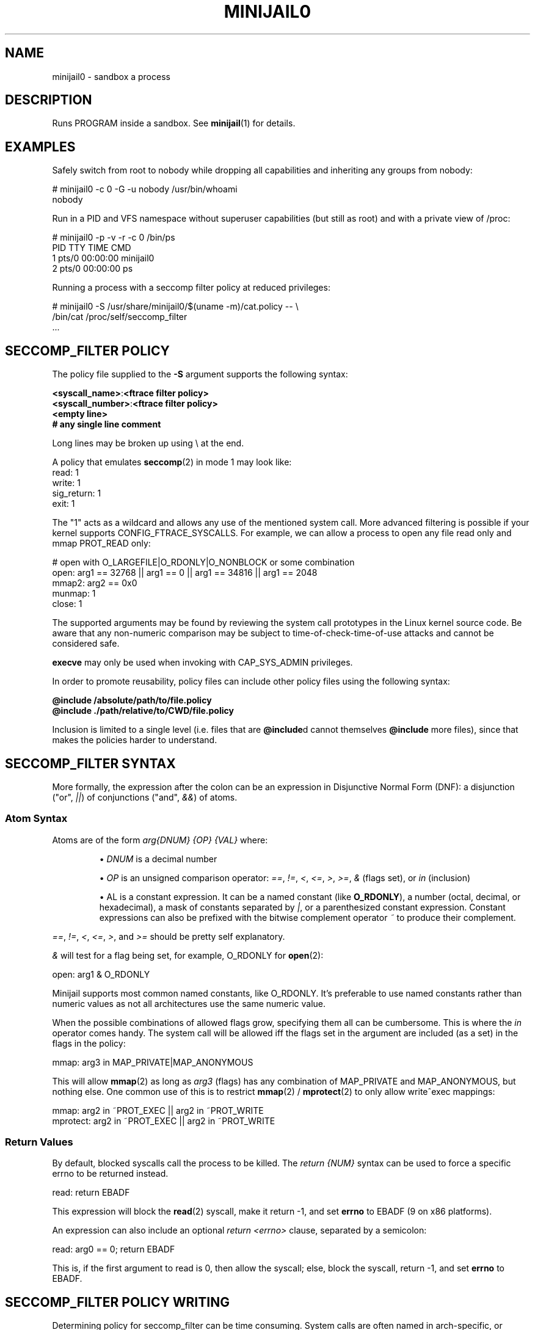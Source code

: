 .TH MINIJAIL0 "5" "July 2011" "Chromium OS" "User Commands"
.SH NAME
minijail0 \- sandbox a process
.SH DESCRIPTION
.PP
Runs PROGRAM inside a sandbox. See \fBminijail\fR(1) for details.
.SH EXAMPLES

Safely switch from root to nobody while dropping all capabilities and
inheriting any groups from nobody:

  # minijail0 -c 0 -G -u nobody /usr/bin/whoami
  nobody

Run in a PID and VFS namespace without superuser capabilities (but still
as root) and with a private view of /proc:

  # minijail0 -p -v -r -c 0 /bin/ps
    PID TTY           TIME CMD
      1 pts/0     00:00:00 minijail0
      2 pts/0     00:00:00 ps

Running a process with a seccomp filter policy at reduced privileges:

  # minijail0 -S /usr/share/minijail0/$(uname -m)/cat.policy -- \\
              /bin/cat /proc/self/seccomp_filter
  ...

.SH SECCOMP_FILTER POLICY
The policy file supplied to the \fB-S\fR argument supports the following syntax:

  \fB<syscall_name>\fR:\fB<ftrace filter policy>\fR
  \fB<syscall_number>\fR:\fB<ftrace filter policy>\fR
  \fB<empty line>\fR
  \fB# any single line comment\fR

Long lines may be broken up using \\ at the end.

A policy that emulates \fBseccomp\fR(2) in mode 1 may look like:
  read: 1
  write: 1
  sig_return: 1
  exit: 1

The "1" acts as a wildcard and allows any use of the mentioned system
call.  More advanced filtering is possible if your kernel supports
CONFIG_FTRACE_SYSCALLS.  For example, we can allow a process to open any
file read only and mmap PROT_READ only:

  # open with O_LARGEFILE|O_RDONLY|O_NONBLOCK or some combination
  open: arg1 == 32768 || arg1 == 0 || arg1 == 34816 || arg1 == 2048
  mmap2: arg2 == 0x0
  munmap: 1
  close: 1

The supported arguments may be found by reviewing the system call
prototypes in the Linux kernel source code.  Be aware that any
non-numeric comparison may be subject to time-of-check-time-of-use
attacks and cannot be considered safe.

\fBexecve\fR may only be used when invoking with CAP_SYS_ADMIN privileges.

In order to promote reusability, policy files can include other policy files
using the following syntax:

  \fB@include /absolute/path/to/file.policy\fR
  \fB@include ./path/relative/to/CWD/file.policy\fR

Inclusion is limited to a single level (i.e. files that are \fB@include\fRd
cannot themselves \fB@include\fR more files), since that makes the policies
harder to understand.

.SH SECCOMP_FILTER SYNTAX
More formally, the expression after the colon can be an expression in
Disjunctive Normal Form (DNF): a disjunction ("or", \fI||\fR) of
conjunctions ("and", \fI&&\fR) of atoms.

.SS "Atom Syntax"
Atoms are of the form \fIarg{DNUM} {OP} {VAL}\fR where:
.IP
\[bu] \fIDNUM\fR is a decimal number

\[bu] \fIOP\fR is an unsigned comparison operator:
\fI==\fR, \fI!=\fR, \fI<\fR, \fI<=\fR, \fI>\fR, \fI>=\fR, \fI&\fR (flags set),
or \fIin\fR (inclusion)

\[bu] \fVAL\fR is a constant expression.  It can be a named constant (like
\fBO_RDONLY\fR), a number (octal, decimal, or hexadecimal), a mask of constants
separated by \fI|\fR, or a parenthesized constant expression. Constant
expressions can also be prefixed with the bitwise complement operator \fI~\fR
to produce their complement.
.RE

\fI==\fR, \fI!=\fR, \fI<\fR, \fI<=\fR, \fI>\fR, and \fI>=\fR should be pretty
self explanatory.

\fI&\fR will test for a flag being set, for example, O_RDONLY for
.BR open (2):

  open: arg1 & O_RDONLY

Minijail supports most common named constants, like O_RDONLY.
It's preferable to use named constants rather than numeric values as not all
architectures use the same numeric value.

When the possible combinations of allowed flags grow, specifying them all can
be cumbersome.
This is where the \fIin\fR operator comes handy.
The system call will be allowed iff the flags set in the argument are included
(as a set) in the flags in the policy:

  mmap: arg3 in MAP_PRIVATE|MAP_ANONYMOUS

This will allow \fBmmap\fR(2) as long as \fIarg3\fR (flags) has any combination
of MAP_PRIVATE and MAP_ANONYMOUS, but nothing else.  One common use of this is
to restrict \fBmmap\fR(2) / \fBmprotect\fR(2) to only allow write^exec
mappings:

  mmap: arg2 in ~PROT_EXEC || arg2 in ~PROT_WRITE
  mprotect: arg2 in ~PROT_EXEC || arg2 in ~PROT_WRITE

.SS "Return Values"

By default, blocked syscalls call the process to be killed.
The \fIreturn {NUM}\fR syntax can be used to force a specific errno to be
returned instead.

  read: return EBADF

This expression will block the \fBread\fR(2) syscall, make it return -1, and set
\fBerrno\fR to EBADF (9 on x86 platforms).

An expression can also include an optional \fIreturn <errno>\fR clause,
separated by a semicolon:

  read: arg0 == 0; return EBADF

This is, if the first argument to read is 0, then allow the syscall;
else, block the syscall, return -1, and set \fBerrno\fR to EBADF.

.SH SECCOMP_FILTER POLICY WRITING

Determining policy for seccomp_filter can be time consuming.  System
calls are often named in arch-specific, or legacy tainted, ways.  E.g.,
geteuid versus geteuid32.  On process death due to a seccomp filter
rule, the offending system call number will be supplied with a best
guess of the ABI defined name.  This information may be used to produce
working baseline policies.  However, if the process being contained has
a fairly tight working domain, using \fBtools/generate_seccomp_policy.py\fR
with the output of \fBstrace -f -e raw=all <program>\fR can generate the list
of system calls that are needed.  Note that when using libminijail or minijail
with preloading, supporting initial process setup calls will not be required.
Be conservative.

It's also possible to analyze the binary checking for all non-dead
functions and determining if any of them issue system calls.  There is
no active implementation for this, but something like
code.google.com/p/seccompsandbox is one possible runtime variant.

.SH AUTHOR
The Chromium OS Authors <chromiumos-dev@chromium.org>
.SH COPYRIGHT
Copyright \(co 2011 The Chromium OS Authors
License BSD-like.
.SH "SEE ALSO"
.BR minijail (1)
